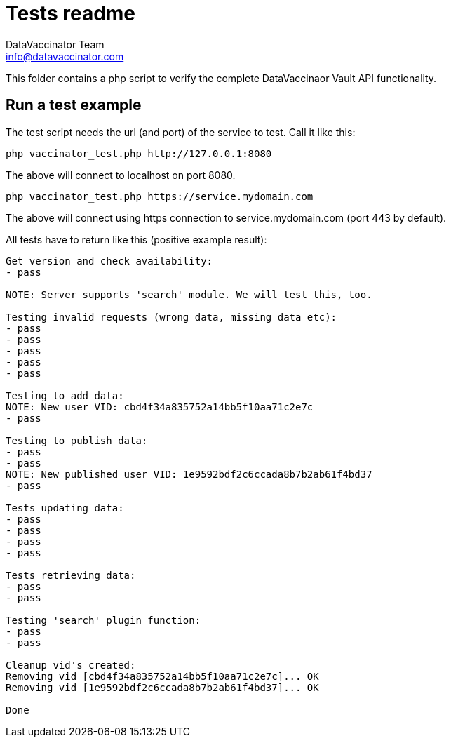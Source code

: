 = Tests readme
:author: DataVaccinator Team
:email: info@datavaccinator.com

This folder contains a php script to verify the complete DataVaccinaor Vault API functionality.

== Run a test example
The test script needs the url (and port) of the service to test. Call it like this:

----
php vaccinator_test.php http://127.0.0.1:8080
----

The above will connect to localhost on port 8080.

----
php vaccinator_test.php https://service.mydomain.com
----

The above will connect using https connection to service.mydomain.com (port 443 by default).

All tests have to return like this (positive example result):
----
Get version and check availability:
- pass

NOTE: Server supports 'search' module. We will test this, too.

Testing invalid requests (wrong data, missing data etc):
- pass
- pass
- pass
- pass
- pass

Testing to add data:
NOTE: New user VID: cbd4f34a835752a14bb5f10aa71c2e7c
- pass

Testing to publish data:
- pass
- pass
NOTE: New published user VID: 1e9592bdf2c6ccada8b7b2ab61f4bd37
- pass

Tests updating data:
- pass
- pass
- pass
- pass

Tests retrieving data:
- pass
- pass

Testing 'search' plugin function:
- pass
- pass

Cleanup vid's created:
Removing vid [cbd4f34a835752a14bb5f10aa71c2e7c]... OK
Removing vid [1e9592bdf2c6ccada8b7b2ab61f4bd37]... OK

Done
----